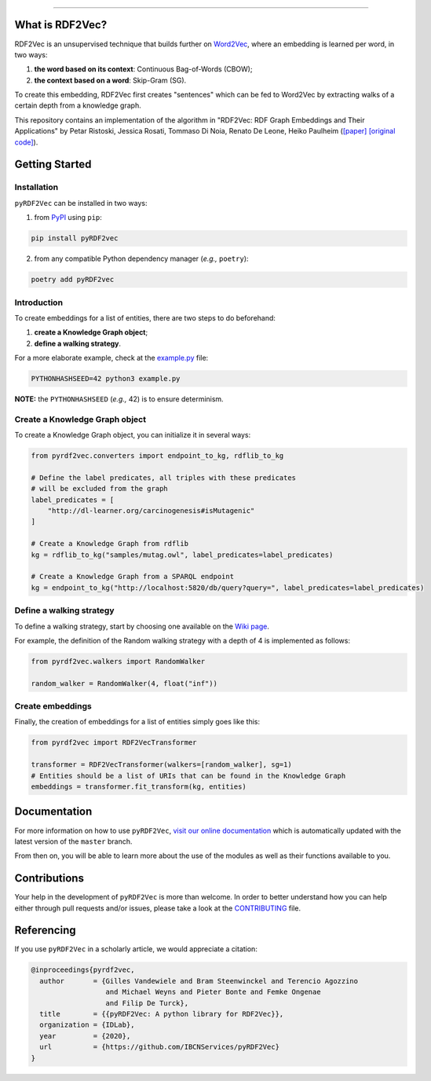 
.. raw:: html

   <p align="center">
       <img width="100%" src="assets/embeddings.svg">
   </p>
   <p align="center">
       <a href="https://www.ugent.be/ea/idlab/en">
           <img src="assets/imec-idlab.svg" alt="Logo" width=350>
       </a>
   </p>
   <p align="center">
       <a href="https://pypi.org/project/pyrdf2vec">
           <img src="https://img.shields.io/pypi/v/pyrdf2vec?logo=pypi&color=1082C2" alt="Downloads">
       </a>
       <a href="https://pypi.org/project/pyrdf2vec">
           <img src="https://img.shields.io/pypi/dm/pyrdf2vec.svg?logo=pypi&color=1082C2" alt="Version">
       </a>
   </p>
   <p align="center">
       <a href="https://github.com/IBCNServices/pyRDF2Vec/actions">
           <img src="https://github.com/IBCNServices/pyRDF2Vec/workflows/CI/badge.svg" alt="Actions Status">
       </a>
        <a href="https://pyrdf2vec.readthedocs.io/en/latest/?badge=latest">
           <img src="https://readthedocs.org/projects/pyrdf2vec/badge/?version=latest" alt="Documentation Status">
       </a>
        <a href="https://codecov.io/gh/IBCNServices/pyRDF2Vec?branch=master">
           <img src="https://codecov.io/gh/IBCNServices/pyRDF2Vec/coverage.svg?branch=master&precision=2" alt="Coverage Status">
       </a>
       <a href="https://github.com/psf/black">
           <img alt="Code style: black" src="https://img.shields.io/badge/code%20style-black-000000.svg">
       </a>
   </p>
   <p align="center">Python implementation and extension of <a href="http://rdf2vec.org/">RDF2Vec</a> <b>to create a 2D feature matrix from a knowledge graph</b> for downstream ML tasks.<p>

--------------

.. rdf2vec-begin

What is RDF2Vec?
----------------

RDF2Vec is an unsupervised technique that builds further on
`Word2Vec <https://en.wikipedia.org/wiki/Word2vec>`__, where an
embedding is learned per word, in two ways:

1. **the word based on its context**: Continuous Bag-of-Words (CBOW);
2. **the context based on a word**: Skip-Gram (SG).

To create this embedding, RDF2Vec first creates "sentences" which can be
fed to Word2Vec by extracting walks of a certain depth from a knowledge
graph.

This repository contains an implementation of the algorithm in "RDF2Vec:
RDF Graph Embeddings and Their Applications" by Petar Ristoski, Jessica
Rosati, Tommaso Di Noia, Renato De Leone, Heiko Paulheim
(`[paper] <http://semantic-web-journal.net/content/rdf2vec-rdf-graph-embeddings-and-their-applications-0>`__
`[original
code] <http://data.dws.informatik.uni-mannheim.de/rdf2vec/>`__).

.. rdf2vec-end
.. getting-started-begin

Getting Started
---------------

Installation
~~~~~~~~~~~~

``pyRDF2Vec`` can be installed in two ways:

1. from `PyPI <https://pypi.org/project/pyrdf2vec>`__ using ``pip``:

.. code:: bash

   pip install pyRDF2vec

2. from any compatible Python dependency manager (*e.g.,* ``poetry``):

.. code:: bash

   poetry add pyRDF2vec

Introduction
~~~~~~~~~~~~

To create embeddings for a list of entities, there are two steps to do
beforehand:

1. **create a Knowledge Graph object**;
2. **define a walking strategy**.

For a more elaborate example, check at the
`example.py <https://github.com/IBCNServices/pyRDF2Vec/blob/master/example.py>`__
file:

.. code:: bash

   PYTHONHASHSEED=42 python3 example.py

**NOTE:** the ``PYTHONHASHSEED`` (*e.g.,* 42) is to ensure determinism.

Create a Knowledge Graph object
~~~~~~~~~~~~~~~~~~~~~~~~~~~~~~~

To create a Knowledge Graph object, you can initialize it in several
ways:

.. code:: python

   from pyrdf2vec.converters import endpoint_to_kg, rdflib_to_kg

   # Define the label predicates, all triples with these predicates
   # will be excluded from the graph
   label_predicates = [
       "http://dl-learner.org/carcinogenesis#isMutagenic"
   ]

   # Create a Knowledge Graph from rdflib
   kg = rdflib_to_kg("samples/mutag.owl", label_predicates=label_predicates)

   # Create a Knowledge Graph from a SPARQL endpoint
   kg = endpoint_to_kg("http://localhost:5820/db/query?query=", label_predicates=label_predicates)

Define a walking strategy
~~~~~~~~~~~~~~~~~~~~~~~~~

To define a walking strategy, start by choosing one available on the
`Wiki
page <https://github.com/IBCNServices/pyRDF2Vec/wiki/Walking-Strategies>`__.

For example, the definition of the Random walking strategy with a depth
of 4 is implemented as follows:

.. code:: python

   from pyrdf2vec.walkers import RandomWalker

   random_walker = RandomWalker(4, float("inf"))

Create embeddings
~~~~~~~~~~~~~~~~~

Finally, the creation of embeddings for a list of entities simply goes
like this:

.. code:: python

   from pyrdf2vec import RDF2VecTransformer

   transformer = RDF2VecTransformer(walkers=[random_walker], sg=1)
   # Entities should be a list of URIs that can be found in the Knowledge Graph
   embeddings = transformer.fit_transform(kg, entities)

.. getting-started-end

Documentation
-------------

For more information on how to use ``pyRDF2Vec``, `visit our online documentation
<https://pyrdf2vec.readthedocs.io/en/latest/>`__ which is automatically updated
with the latest version of the ``master`` branch.

From then on, you will be able to learn more about the use of the
modules as well as their functions available to you.

Contributions
-------------

Your help in the development of ``pyRDF2Vec`` is more than welcome. In order to
better understand how you can help either through pull requests and/or issues,
please take a look at the `CONTRIBUTING
<https://github.com/IBCNServices/pyRDF2Vec/blob/master/CONTRIBUTING.rst>`__
file.

Referencing
-----------

If you use ``pyRDF2Vec`` in a scholarly article, we would appreciate a
citation:

.. code:: bibtex

   @inproceedings{pyrdf2vec,
     author       = {Gilles Vandewiele and Bram Steenwinckel and Terencio Agozzino
                     and Michael Weyns and Pieter Bonte and Femke Ongenae
                     and Filip De Turck},
     title        = {{pyRDF2Vec: A python library for RDF2Vec}},
     organization = {IDLab},
     year         = {2020},
     url          = {https://github.com/IBCNServices/pyRDF2Vec}
   }
